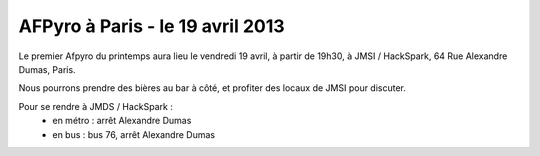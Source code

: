 
AFPyro à Paris - le 19 avril 2013
==================================


Le premier Afpyro du printemps aura lieu le vendredi 19 avril, à partir de
19h30, à JMSI / HackSpark, 64 Rue Alexandre Dumas, Paris.

Nous pourrons prendre des bières au bar à côté, et profiter des locaux de JMSI
pour discuter.

Pour se rendre à JMDS / HackSpark :
  - en métro : arrêt Alexandre Dumas
  - en bus : bus 76, arrêt Alexandre Dumas
